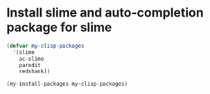 * Install slime and auto-completion package for slime
  #+begin_src emacs-lisp
    (defvar my-clisp-packages
      '(slime
        ac-slime
        paredit
        redshank))

    (my-install-packages my-clisp-packages)
  #+end_src
